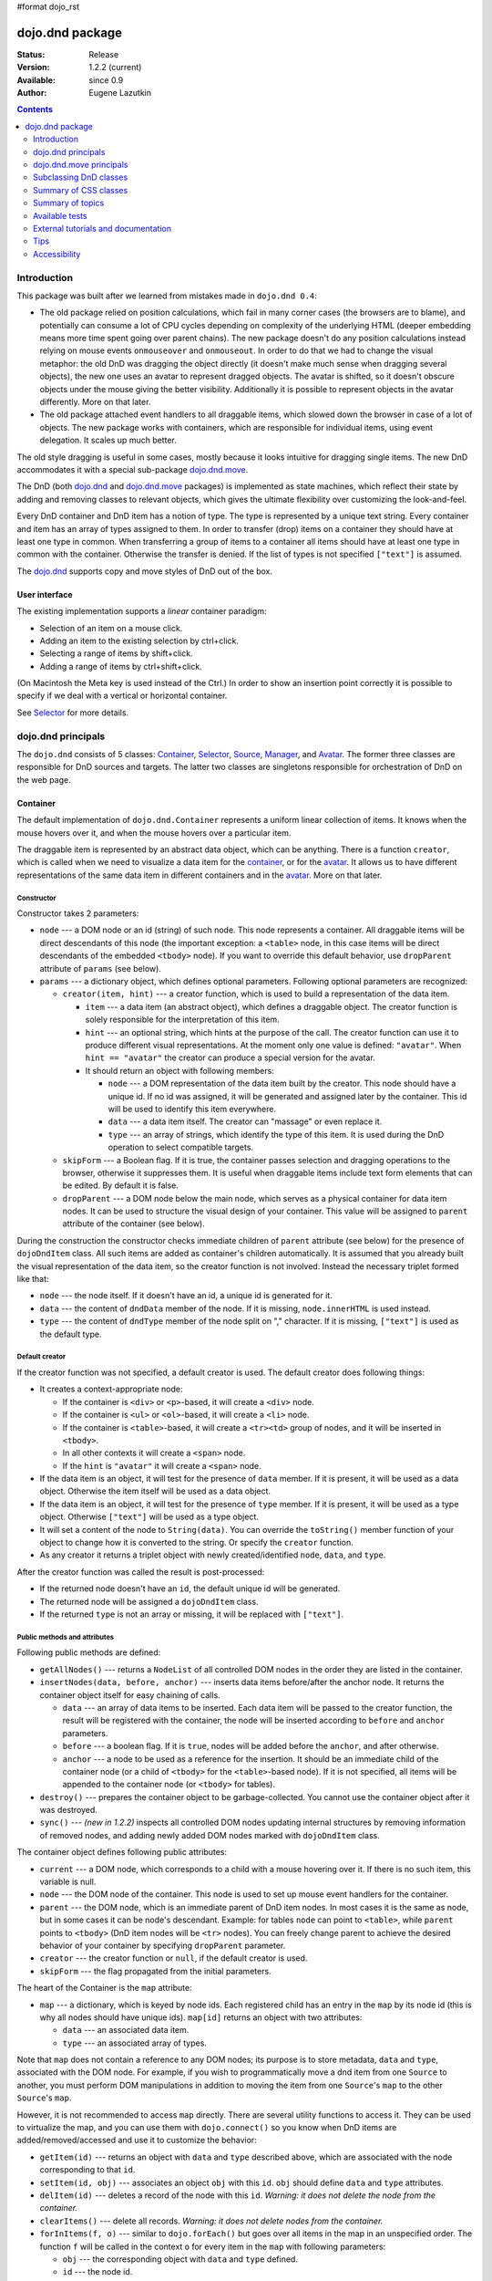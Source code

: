 #format dojo_rst

dojo.dnd package
================

:Status: Release
:Version: 1.2.2 (current)
:Available: since 0.9
:Author: Eugene Lazutkin

.. contents::
  :depth: 2

============
Introduction
============

This package was built after we learned from mistakes made in ``dojo.dnd 0.4``:

* The old package relied on position calculations, which fail in many corner cases (the browsers are to blame), and potentially can consume a lot of CPU cycles depending on complexity of the underlying HTML (deeper embedding means more time spent going over parent chains). The new package doesn't do any position calculations instead relying on mouse events ``onmouseover`` and ``onmouseout``. In order to do that we had to change the visual metaphor: the old DnD was dragging the object directly (it doesn't make much sense when dragging several objects), the new one uses an avatar to represent dragged objects. The avatar is shifted, so it doesn't obscure objects under the mouse giving the better visibility. Additionally it is possible to represent objects in the avatar differently. More on that later.

* The old package attached event handlers to all draggable items, which slowed down the browser in case of a lot of objects. The new package works with containers, which are responsible for individual items, using event delegation. It scales up much better.

The old style dragging is useful in some cases, mostly because it looks intuitive for dragging single items. The new DnD accommodates it with a special sub-package `dojo.dnd.move`_.

The DnD (both `dojo.dnd`_ and `dojo.dnd.move`_ packages) is implemented as state machines, which reflect their state by adding and removing classes to relevant objects, which gives the ultimate flexibility over customizing the look-and-feel.

Every DnD container and DnD item has a notion of type. The type is represented by a unique text string. Every container and item has an array of types assigned to them. In order to transfer (drop) items on a container they should have at least one type in common. When transferring a group of items to a container all items should have at least one type in common with the container. Otherwise the transfer is denied. If the list of types is not specified ``["text"]`` is assumed.

The `dojo.dnd`_ supports copy and move styles of DnD out of the box.

User interface
--------------

The existing implementation supports a *linear* container paradigm:

* Selection of an item on a mouse click.
* Adding an item to the existing selection by ctrl+click.
* Selecting a range of items by shift+click.
* Adding a range of items by ctrl+shift+click.

(On Macintosh the Meta key is used instead of the Ctrl.)
In order to show an insertion point correctly it is possible to specify if we deal with a vertical or horizontal container.

See Selector_ for more details.

======================
_`dojo.dnd` principals
======================

The ``dojo.dnd`` consists of 5 classes: Container_, Selector_, Source_, Manager_, and Avatar_. The former three classes are responsible for DnD sources and targets. The latter two classes are singletons responsible for orchestration of DnD on the web page.

Container
---------

The default implementation of ``dojo.dnd.Container`` represents a uniform linear collection of items. It knows when the mouse hovers over it, and when the mouse hovers over a particular item.

The draggable item is represented by an abstract data object, which can be anything. There is a function ``creator``, which is called when we need to visualize a data item for the container_, or for the avatar_. It allows us to have different representations of the same data item in different containers and in the avatar_. More on that later.

Constructor
~~~~~~~~~~~

Constructor takes 2 parameters:

* ``node`` --- a DOM node or an id (string) of such node. This node represents a container. All draggable items will be direct descendants of this node (the important exception: a ``<table>`` node, in this case items will be direct descendants of the embedded ``<tbody>`` node). If you want to override this default behavior, use ``dropParent`` attribute of ``params`` (see below).
* ``params`` --- a dictionary object, which defines optional parameters. Following optional parameters are recognized:

  * ``creator(item, hint)`` --- a creator function, which is used to build a representation of the data item.

    * ``item`` --- a data item (an abstract object), which defines a draggable object. The creator function is solely responsible for the interpretation of this item.
    * ``hint`` --- an optional string, which hints at the purpose of the call. The creator function can use it to produce different visual representations. At the moment only one value is defined: ``"avatar"``. When ``hint == "avatar"`` the creator can produce a special version for the avatar.
    * It should return an object with following members:

      * ``node`` --- a DOM representation of the data item built by the creator. This node should have a unique id. If no id was assigned, it will be generated and assigned later by the container. This id will be used to identify this item everywhere.
      * ``data`` --- a data item itself. The creator can "massage" or even replace it.
      * ``type`` --- an array of strings, which identify the type of this item. It is used during the DnD operation to select compatible targets.

  * ``skipForm`` --- a Boolean flag. If it is true, the container passes selection and dragging operations to the browser, otherwise it suppresses them. It is useful when draggable items include text form elements that can be edited. By default it is false.
  * ``dropParent`` --- a DOM node below the main node, which serves as a physical container for data item nodes. It can be used to structure the visual design of your container. This value will be assigned to ``parent`` attribute of the container (see below).

During the construction the constructor checks immediate children of ``parent`` attribute (see below) for the presence of ``dojoDndItem`` class. All such items are added as container's children automatically. It is assumed that you already built the visual representation of the data item, so the creator function is not involved. Instead the necessary triplet formed like that:

* ``node`` --- the node itself. If it doesn't have an id, a unique id is generated for it.
* ``data`` --- the content of ``dndData`` member of the node. If it is missing, ``node.innerHTML`` is used instead.
* ``type`` --- the content of ``dndType`` member of the node split on "," character. If it is missing, ``["text"]`` is used as the default type.

Default creator
~~~~~~~~~~~~~~~

If the creator function was not specified, a default creator is used. The default creator does following things:

* It creates a context-appropriate node:

  * If the container is ``<div>`` or ``<p>``-based, it will create a ``<div>`` node.
  * If the container is ``<ul>`` or ``<ol>``-based, it will create a ``<li>`` node.
  * If the container is ``<table>``-based, it will create a ``<tr><td>`` group of nodes, and it will be inserted in ``<tbody>``.
  * In all other contexts it will create a ``<span>`` node.
  * If the ``hint`` is ``"avatar"`` it will create a ``<span>`` node.
* If the data item is an object, it will test for the presence of ``data`` member. If it is present, it will be used as a data object. Otherwise the item itself will be used as a data object.
* If the data item is an object, it will test for the presence of ``type`` member. If it is present, it will be used as a type object. Otherwise ``["text"]`` will be used as a type object.
* It will set a content of the node to ``String(data)``. You can override the ``toString()`` member function of your object to change how it is converted to the string. Or specify the ``creator`` function.
* As any creator it returns a triplet object with newly created/identified ``node``, ``data``, and ``type``.

After the creator function was called the result is post-processed:

* If the returned node doesn't have an ``id``, the default unique id will be generated.
* The returned node will be assigned a ``dojoDndItem`` class.
* If the returned ``type`` is not an array or missing, it will be replaced with ``["text"]``.

Public methods and attributes
~~~~~~~~~~~~~~~~~~~~~~~~~~~~~

Following public methods are defined:

* ``getAllNodes()`` --- returns a ``NodeList`` of all controlled DOM nodes in the order they are listed in the container.
* ``insertNodes(data, before, anchor)`` --- inserts data items before/after the anchor node. It returns the container object itself for easy chaining of calls.

  * ``data`` --- an array of data items to be inserted. Each data item will be passed to the creator function, the result will be registered with the container, the node will be inserted according to ``before`` and ``anchor`` parameters.
  * ``before`` --- a boolean flag. If it is ``true``, nodes will be added before the ``anchor``, and after otherwise.
  * ``anchor`` --- a node to be used as a reference for the insertion. It should be an immediate child of the container node (or a child of ``<tbody>`` for the ``<table>``-based node). If it is not specified, all items will be appended to the container node (or ``<tbody>`` for tables).

* ``destroy()`` --- prepares the container object to be garbage-collected. You cannot use the container object after it was destroyed.
* ``sync()`` --- *(new in 1.2.2)* inspects all controlled DOM nodes updating internal structures by removing information of removed nodes, and adding newly added DOM nodes marked with ``dojoDndItem`` class.

The container object defines following public attributes:

* ``current`` --- a DOM node, which corresponds to a child with a mouse hovering over it. If there is no such item, this variable is null.
* ``node`` --- the DOM node of the container. This node is used to set up mouse event handlers for the container.
* ``parent`` --- the DOM node, which is an immediate parent of DnD item nodes. In most cases it is the same as node, but in some cases it can be node's descendant. Example: for tables ``node`` can point to ``<table>``, while ``parent`` points to ``<tbody>`` (DnD item nodes will be ``<tr>`` nodes). You can freely change parent to achieve the desired behavior of your container by specifying ``dropParent`` parameter.
* ``creator`` --- the creator function or ``null``, if the default creator is used.
* ``skipForm`` --- the flag propagated from the initial parameters.

The heart of the Container is the ``map`` attribute:

* ``map`` --- a dictionary, which is keyed by node ids. Each registered child has an entry in the ``map`` by its node id (this is why all nodes should have unique ids). ``map[id]`` returns an object with two attributes:

  * ``data`` --- an associated data item.
  * ``type`` --- an associated array of types.

Note that ``map`` does not contain a reference to any DOM nodes; its purpose is to store metadata, ``data`` and ``type``, associated with the DOM node.  For example, if you wish to programmatically move a dnd item from one ``Source`` to another, you must perform DOM manipulations in addition to moving the item from one ``Source``'s ``map`` to the other ``Source``'s ``map``.

However, it is not recommended to access ``map`` directly. There are several utility functions to access it. They can be used to virtualize the map, and you can use them with ``dojo.connect()`` so you know when DnD items are added/removed/accessed and use it to customize the behavior:

* ``getItem(id)`` --- returns an object with ``data`` and ``type`` described above, which are associated with the node corresponding to that ``id``.
* ``setItem(id, obj)`` --- associates an object ``obj`` with this ``id``. ``obj`` should define ``data`` and ``type`` attributes.
* ``delItem(id)`` --- deletes a record of the node with this ``id``. *Warning: it does not delete the node from the container.*
* ``clearItems()`` --- delete all records. *Warning: it does not delete nodes from the container.*
* ``forInItems(f, o)`` --- similar to ``dojo.forEach()`` but goes over all items in the map in an unspecified order. The function ``f`` will be called in the context ``o`` for every item in the ``map`` with following parameters:

  * ``obj`` --- the corresponding object with ``data`` and ``type`` defined.
  * ``id`` --- the node id.
  * ``map`` --- the map object itself.

``forInItems()`` iterates over all DnD items in unspecified order. If you want to iterate over items in the order they are listed in the container you can use the code similar to this:

.. code-block :: javascript

  function OrderedIter(container, f, o){
    // similar to:
    // container.forInItems(f, o);
    // but iterates in the listed order

    o = o || dojo.global;
    container.getAllNodes().forEach(function(node){
      var id = node.id;
      f.call(o, container.getItem(id), id, container);
    });
  }


Event processors
~~~~~~~~~~~~~~~~

Following event processors are defined: ``onMouseOver``, ``onMouseOut``. Two pseudo-events are defined: ``onOverEvent``, ``onOutEvent``, which are cleaned up argument-less ``onMouseOver`` and ``onMouseOut`` events (otherwise they can be fired several times without actually leaving the container).

CSS classes
~~~~~~~~~~~

Following CSS classes are used by the container object:

* ``dojoDndContainer`` --- assigned to each container node during the construction.
* ``dojoDndContainerOver`` --- assigned when the mouse hovers over the container.
* ``dojoDndItem`` --- assigned to every new data item node. It should be assigned to every item before the container construction, if you want it to be added automatically by the constructor.
* ``dojoDndItemOver`` -- assigned to a data item node when the mouse hovers over the this item. This class is assigned in addition to ``dojoDndItem`` class.

Partial reason to add "over" states when the mouse hovers over instead of using CSS was to support it in Internet Explorer too.

Selector
--------

The default implementation of Selector is built on top of Container_ and adds the ability to select children items. Selector inherits all Container_'s methods and objects. Additionally it adds a notion of an anchor. The anchor is used to specify a point of insertion of other items. The selector assumes that the container is organized in a linear fashion either vertically (e.g., embedded ``<div>``\s, lists, tables) or horizontally (e.g., ``<span>``\s). This assumption allows to implement familiar UI paradigms: selection of one element with a mouse click, selection of an additional element with ctrl+click, linear group selection from the anchor to the clicked element with shift+click, selecting an additional linear group from the anchor to the clicked element with shift+ctrl+click. Obviously if you have more complex containers, you should implement different UI actions.

Constructor
~~~~~~~~~~~

Constructor takes the same two parameters as the Container_'s constructor. It understands more optional parameters and passes the rest to the underlying container. Following optional parameters are understood by the selector object:

* ``singular`` --- a Boolean flag. If it is ``true``, the user is allowed to select just one item, otherwise any number of items can be selected. It is ``false`` by default.
* ``autoSync`` --- a Boolean flag. If it is ``true``, Selector calls Container_'s ``sync()`` method for every ``onMouseDown``. It helps when you add/remove DnD items using HTML DOM API, but can be taxing for containers with large number of DnD items. In order to be more efficient consider calling ``sync()`` method after the manipulations were done, or (even more efficient) adding new DnD items using ``insertNodes()`` method. The default value of this parameter is ``false``.

Public methods and attributes
~~~~~~~~~~~~~~~~~~~~~~~~~~~~~

Following public methods are defined in addition to the container public methods:

* ``getSelectedNodes()`` --- returns a ``NodeList`` of selected DOM nodes.
* ``selectNone()`` --- remove the selection from all items. It returns the selector object itself for easy chaining of calls.
* ``selectAll()`` --- selects all items. It returns the selector object itself for easy chaining of calls.
* ``deleteSelectedNodes()`` --- deletes all selected nodes. It returns the selector object itself for easy chaining of calls.

Following public method is redefined with new signature:

* ``insertNodes(addSelected, data, before, anchor)`` --- the last three parameters are the same as in Container_. The first parameter is a flag, if it is ``true`` all newly added items will be added as selected, otherwise they will be added unselected.

The container object defines following public attributes:

* ``selection`` --- a dictionary object keyed by ids of selected nodes. No useful payload is attached to objects in the dictionary.
* ``anchor`` --- the current anchor node or ``null``.

Event processors
~~~~~~~~~~~~~~~~

Following event processors are defined: ``onMouseDown``, ``onMouseUp``. ``onMouseMove`` is attached by ``onOverEvent`` and detached by ``onOutEvent`` dynamically.

CSS classes
~~~~~~~~~~~

Following CSS classes are used by the selector object in addition to classes assigned the container object:

* ``dojoDndItemSelected`` --- assigned if a data item is selected but it is not an anchor (the last selected element). This class is assigned in addition to ``dojoDndItem`` class.
* ``dojoDndItemAnchor`` --- assigned to an anchor data item. At any given time the selector can have zero or one anchor. This class is assigned in addition to ``dojoDndItem`` class. Being an anchor means that this item is selected.

Source
------

The source object represents a source of items for drag-and-drop operations. It is used to represent DnD targets as well. In order to be compatible your custom sources should emulate the common source API. Instances of this class can be created from the HTML markup automatically by ``dojo.parser`` using ``dojoType="dojo.dnd.Source"``.

The default implementation of the source is built on top of Selector_, and adds the ability to start a DnD operation, and participate in the orchestration of the DnD. Source_ inherits all Selector_'s (and Container_'s) methods and objects. User can initiate the DnD operation by dragging items (click and move without releasing the mouse). The DnD operation can be used to rearrange items within a single source, or items can be moved or copied between two sources. User can select whether she wants to copy or move items by pressing the Ctrl button during the operation. If it is pressed, items will be copied, otherwise they will be moved. This behavior can be overwritten programmatically.

Constructor
~~~~~~~~~~~

Constructor takes the same two parameters as the container's selector_. It understands more optional parameters and passes the rest to the underlying selector_. Following optional parameters are understood by the source object:

* ``isSource`` --- a Boolean flag. If it is ``true``, this object can be used to start the DnD operation, otherwise it can serve only as a target. It is ``true`` by default.
* ``accept`` --- an array of strings. It defines what types can be accepted by this object, when it is used as a target. The default is ``["text"]``. If the array is empty it means that this source cannot be a target.
* ``horizontal`` --- a Boolean flag. If ``true``, the source is based on the horizontally organized list container, otherwise it is based on the vertical one. The default is ``false``.
* ``withHandles`` --- a Boolean flag. If ``true``, an item can be dragged only by a predefined node inside the item, otherwise the whole item can be used for dragging. By default it is ``false``. The handle should be a descendant of the item node and should be marked with class ``dojoDndHandle``.
* ``copyOnly`` --- a Boolean flag. If ``true``, the source doesn't allow to move items out of it, any DnD operation will copy items from such sources. By default it is ``false``.
* ``selfCopy`` --- *(new in 1.2.2)* a Boolean flag. If ``true``, the source copies items by default when dropping on itself. It is ``false`` by default. This flag has meaning only if ``copyOnly`` is ``true``.
* ``selfAccept`` --- *(new in 1.2.2)* a Boolean flag. If ``true``, the source accepts its own items. It is ``true`` by default. This flag has meaning only if ``copyOnly`` is ``true``.
* ``delay`` --- *(new in 1.2.2)* a number, which defines the move delay in pixels before detecting a drag; 0 (no delay) by default.

Public methods and attributes
~~~~~~~~~~~~~~~~~~~~~~~~~~~~~

The following public methods are defined (they can be replace to change the DnD behavior):

* ``checkAcceptance(source, nodes)`` --- returns ``true``, if this object can accept ``nodes`` from ``source``. The default implementation checks item's types with accepted types of the object, and rejects the operation if there is no full match. Such objects are marked as disabled targets and they do not participate in the current DnD operation. The source of items can always accept its items regardless of the match (for exceptions see the definition of ``selfAccept`` above) preventing the situation when user started to drag items and cannot find a suitable target, and cannot return them back. Please take it into consideration when replacing this method. Target's ``checkAcceptance()`` is called during the DnD in progress when user hovers above it. Following parameters are passed to the method:

  * ``source`` --- the source object for the dragged items.
  * ``nodes`` --- a list of DOM nodes.

* ``copyState(keyPressed)`` --- returns ``true`` if the copy operation should be performed, the move will be performed otherwise. The default implementation checks the ``copyOnly`` and ``selfCopy`` parameters described above. This method can be replaced if you want to implement a more complex logic. Following parameters are passed in:

  * ``keyPressed`` --- a Boolean flag. If ``true``, user pressed the ``copy`` key.
  * ``self`` --- a Boolean flag. If it is ``true``, we are about to drop items on itself.

Event processors
~~~~~~~~~~~~~~~~

Following event handlers are overloaded: ``onMouseDown``, ``onMouseUp``, and ``onMouseMove``. They are used to perform additional actions required by Source_.

Following local events are defined by Source_, which are meant to be overridden or connected with ``dojo.connect()``:

* ``onDrop(source, nodes, copy)`` --- *(new in 1.2.2)* this method is called when DnD items is dropped in this target. The default implementation calls ``onDropExternal()`` or ``onDropInternal()`` based on the value of ``source`` (see below). Following parameters are passed in:

  * ``source`` --- the source of dragged items, can be the same object as the target.
  * ``nodes`` --- the array of DOM nodes to be dropped. Their ids can be used to access associated types and data.
  * ``copy`` --- the Boolean flag. If ``true``, the target is requested to copy items, otherwise the target should move items.

* ``onDropExternal(source, nodes, copy)`` --- *(new in 1.2.2)* this method is called by the default implementation of ``onDrop()`` only if we have an external drop meaning that the source is different from the target. All parameters are the same as in ``onDrop()``. The default implementation performs the drop as instructed.
* ``onDropInternal(nodes, copy)`` --- *(new in 1.2.2)* this method is called by the default implementation of ``onDrop()`` only if we have an internal drop meaning that the source is the same as the target. All parameters are the same as in ``onDrop()``, but ``source`` parameter is skipped as redundant (it is the same as ``this``). The default implementation performs the drop as instructed.
* ``onDraggingOver()`` --- this method is called during the DnD operation in progress when the mouse is over this target, and it is not disabled for any reasons. The default implementation does nothing.
* ``onDraggingOut()`` --- this method is called during the DnD operation in progress when the mouse went out of this target, and it is not disabled for any reasons. The default implementation does nothing.

Topic processors
~~~~~~~~~~~~~~~~

Following topic listeners are defined: ``onDndSourceOver``, ``onDndStart``, ``onDndDrop``, ``onDndCancel``. These topics are published by the manager_. If you want to override topic listeners, please read `Summary of topics`_.

**Warning: in most cases you want to use events. Topics are low-level constructs, which are used internally.**

CSS classes
~~~~~~~~~~~

Following CSS classes are used by the source object in addition to classes assigned by Selector_ and Container_ objects:

* ``dojoDndHorizontal`` --- assigned to the container node during the construction, if this object represents a horizontal list of ``dndItems`` --- its ``horizontal`` property set to ``true``.
* ``dojoDndSource`` --- assigned to the container node during the construction, if this object can be used as a source of DnD items --- its ``isSource`` property set to true.
* ``dojoDndSourceCopied`` --- assigned to the container node during the active DnD operation when user copies items from it, e.g., pressed the Ctrl key while dragging. When this class is assigned to the node, ``dojoDndSource`` class is removed.
* ``dojoDndSourceMoved`` --- assigned to the container node during the active DnD operation when user moves items from it, e.g., the Ctrl key is not pressed while dragging. When this class is assigned to the node, ``dojoDndSource`` class is removed.
* ``dojoDndTarget`` --- assigned to the container node during the construction, if this object can potentially accept DnD items --- its ``accept`` list is not empty.
* ``dojoDndTargetDisabled`` --- assigned to the container node during the active DnD operation when this node cannot accept currently dragged items, e.g., because it doesn't accept items of these types. When this class is assigned to the node, ``dojoDndTarget`` class is removed.
* ``dojoDndItemBefore`` --- assigned to the data item node during the active DnD operation if transferred items will be inserted before this item. This class is assigned in addition to all other classes.
* ``dojoDndItemAfter`` --- assigned to the data item node during the active DnD operation if transferred items will be inserted after this item. This class is assigned in addition to all other classes.
* ``dojoDndHandle`` --- assigned to handles of item nodes. See ``withHandles`` parameter of Source_ above.

``dojoDndSource``, ``dojoDndSourceCopied``, and ``dojoDndSourceMoved`` are mutually exclusive. ``dojoDndTarget``, and ``dojoDndTargetDisabled`` are mutually exclusive. ``dojoDndSourceCopied``, ``dojoDndSourceMoved``, ``dojoDndTargetDisabled``, ``dojoDndItemBefore``, and ``dojoDndItemAfter`` can be assigned only during the active Dnd operation. See the manager's classes below to see what additional classes can be used for custom styling. Use ``dojoDndHorizontal`` with ``dojoDndItemBefore`` and ``dojoDndItemAfter`` to create visually appropriate insertion markers for horizontal (before, after) and vertical (above, below) containers.

Target
------

Essentially it is Source_ wrapped in with ``isSource`` set to ``false``. Instances of this class can be created from the HTML markup automatically by ``dojo.parser`` using ``dojoType="dojo.dnd.Target"``.

AutoSource
----------

Essentially it is Source_ wrapped in with ``autoSync`` set to ``true``. Instances of this class can be created from the HTML markup automatically by ``dojo.parser`` using ``dojoType="dojo.dnd.AutoSource"``.

Avatar
------

Avatar is a class for the object (the singleton pattern) that represents dragged items during DnD operations. You can replace it or style it if you need to customize the look of DnD.

Following methods should be implemented:

* ``constructor(manager)`` --- the constructor of the class takes a single parameter --- the instance of Manager_, which is used to reflect the state of the DnD operation in progress visually. The constructor is called (and the avatar object is created) only when the manager decided to start a DnD operation. In this case Manager_ calls its method ``makeAvatar()``. By default Avatar constructs ``<table>``.
* ``destroy()`` --- this method is called when the DnD operation is finished, the avatar is unneeded, and is about to be recycled.
* ``update()`` --- this method is called, when the state of the manager changes. It is used to reflect manager's changes visually. Usually this method is called by Manager_ automatically.
* ``_generateText()`` --- semi-public method, which is called by ``update()`` to render the header test. The default implementation returns a number of dragged items as a string. You can override this method for localization purposes, or to change the text however you like.

The default implementation of the Avatar class does the following:

* It creates an absolutely positioned table of up to 6 rows.
* The first row (the header) is populated with a text generated by ``_generateText()`` method.
* Next rows are populated with DOM nodes generated by the creator function of the current source with hint "avatar" (see above the description of the creator function) for data items. Up to 5 rows are populated with decreasing opacity.

If you want to override the avatar with something totally custom, the best way to do it is to override Manager_'s ``makeAvatar()`` to return your own instance.

CSS classes
~~~~~~~~~~~

Following CSS classes are used to style the avatar:

* ``dojoDndAvatar`` --- assigned to the avatar (the table).
* ``dojoDndAvatarHeader`` --- assigned to the first row (the header).
* ``dojoDndAvatarItem`` --- assigned to the avatar item rows.
* ``dojoDndAvatarCanDrop`` --- added to the avatar (the table) when the mouse is over a target, which can accept transferred items. Otherwise it is removed.

Manager
-------

Manager is a small class, which implements a business logic of DnD and orchestrates the visualization of this process. It accepts events from sources/targets, creates the avatar, and checks the validity of the drop. At any given moment there is only one instance of this class (the singleton pattern), which can be accessed by ``dojo.dnd.manager()`` function. You do not need to instantiate this object explicitly. It is done automatically when DnD modules are included.

This class or its instance can be monkey patched or replaced completely, if you want to change its functionality.

Public methods and attributes
~~~~~~~~~~~~~~~~~~~~~~~~~~~~~

Following public methods are defined to be called by sources:

* ``startDrag(source, nodes, copy)`` --- starts the DnD operations. The parameters are copied as public member variables of the manager with the same names. This method creates the avatar by calling ``this.makeAvatar()`` and assigning it to the ``avatar`` public member. Information on parameters:
  * ``source`` --- the source of dragged items, can be the same object as the target.
  * ``nodes`` --- the array of DOM nodes to be dropped. Their ids can be used to access associated types and data.
  * ``copy`` --- the Boolean flag. If ``true``, the target is requested to copy items, otherwise the target should move items.
* ``stopDrag()`` --- resets the DnD operation by resetting all public members. It is not enough to call this method to abort the DnD. Before calling it you should publish dnd/cancel topic (or dnd/drop, if you forcing the drop). See more information on topics below.
* ``canDrop(flag)`` --- called by the current target to notify that it can accept the DnD items, if flag is ``true``. Otherwise it refuses to accept them.

Following methods deal with the avatar and can be overridden, if you want something different:

* ``makeAvatar()`` --- returns the avatar's node. By default it creates an instance of Avatar_ passing itself as a parameter.
* ``updateAvatar()`` --- updates avatar to reflect changes in the current DnD operation, e.g., copy vs. move, cannot drop at this point.

If you want to use a custom avatar, you can override these methods to do whatever you like.

Following public properties are defined on the manager (can be overwritten if desired):

* ``OFFSET_X`` --- the horizontal offset in pixels between the mouse pointer position and the left edge of the avatar.
* ``OFFSET_Y`` --- the vertical offset in pixels between the mouse pointer position and the top edge of the avatar.

Following public properties are used by the manager during the active DnD operation:

* ``source`` --- the source of DnD items.
* ``nodes`` --- the list of transferred DnD items.
* ``copy`` --- Boolean value to track the copy/move status.
* ``target`` --- the selected target of the drop.

Event processors
~~~~~~~~~~~~~~~~

Following events are processed by the manager to the body: ``onMouseMove``, ``onMouseUp``, ``onKeyDown``, ``onKeyUp``. These events are attached only during the active DnD operation. Following keys have a special meaning for the manager:

* Ctrl key --- when it is pressed the copy semantics is assumed. Otherwise the move is assumed.
* Esc key --- when it is pressed the DnD operation is immediately canceled.

Topic processors
~~~~~~~~~~~~~~~~

Following topic events can be generated by the manager:

* ``/dnd/start`` --- when DnD starts. Current ``source``, ``nodes``, and the ``copy`` flag (see ``startDrag()`` for more info) are passed as parameters of this event.
* ``/dnd/source/over`` --- when the mouse moves over a source. The source in question is passed as a parameter. The same event is raised when the mouse goes out of a source. In this case ``null`` is passed as a parameter.
* ``/dnd/drop/before`` --- raised just before the drop. It can be used to capture the drop parameters. Parameters are the same as for ``/dnd/start``, but reflect current values.
* ``/dnd/drop`` --- raised to perform a drop. Parameters are the same as for ``/dnd/start`` and one additional parameter is ``target`` (the object where items are dropped).
* ``/dnd/cancel`` --- when DnD was canceled either by user (by hitting Esc), or by dropping items in illegal location.

**During the processing of topics any listener can change the original parameters.** It can be done by the target processing ``/dnd/drop``. In most cases you want to use events local to sources/targets, instead of processing topics. See Source_'s ``onDrop`` for more details.

CSS classes
~~~~~~~~~~~

Following CSS classes are used by the manager to style the DnD operation:

* ``dojoDndCopy`` --- assigned to ``body`` during the copy DnD operations.
* ``dojoDndMove`` --- assigned to ``body`` during the move DnD operations.

No styles are assigned when there is no DnD in progress.

===========================
_`dojo.dnd.move` principals
===========================

The DnD move consists of two principal classes and several specific implementations.

Moveable
--------

Moveable is the main class, which is used to give the "moveable" property to a DOM node. Instances of this class can be created from the HTML markup automatically by ``dojo.parser`` using ``dojoType="dojo.dnd.Moveable"``.

Constructor
~~~~~~~~~~~

The constructor accepts following parameters:

* ``node`` --- a DOM node or an id (string) of such node. This node will be made moveable. Both ``relative`` and ``absolute`` nodes can be moved. Their ``left`` and ``top`` are assumed to be in pixels. All other nodes are converted to ``absolute`` nodes on the first drag.
* ``params`` --- a dictionary object, which defines optional parameters. Following optional parameters are recognized:

  * ``handle`` --- the node (or its id), which will be used as a drag handle. It should be a descendant of ``node``. If it is ``null`` (the default), the ``node`` itself is used for dragging.
  * ``delay`` --- a number in pixels. When user started the drag we should wait for ``delay`` pixels before starting dragging the node. It is used to prevent accidental drags. The default is 0 (no delay).
  * ``skip`` --- a Boolean flag, which indicates that we should skip form elements when initiating drags if it is ``true``. Otherwise we drag the node no matter what. This parameter is used when we want to drag a form, but keep form elements usable, e.g., we can still select text in a text node. The default is ``false``. When working with a draggable form, the better alternative to ``skip=true`` is to define a drag handle instead.
  * ``mover`` --- the class to be used to create a mover (see Mover_).

Public methods and attributes
~~~~~~~~~~~~~~~~~~~~~~~~~~~~~

Following public members are available:

* ``node`` --- the node to be dragged.

Following public methods are defined:

* ``destroy()`` --- should be call, when you want to remove the "moveable" behavior form the node.

Event processors
~~~~~~~~~~~~~~~~

Following public methods/events are defined (they can be used with ``dojo.connect()`` or overridden):

* ``onDragDetected(evt)`` --- called when the drag is detected. The default implementation creates a mover_. Parameters:

  * ``evt`` --- the event object, which triggered the drag.

* ``onFirstMove(mover)`` --- called once after processing the first move event. The default implementation does nothing. Parameters:

  * ``mover`` --- the mover_ object used to drag the node

* ``onMoveStart(mover)`` --- called when the move is about to start. The parameter is a mover_ object just like in ``onFirstMove()``. The default implementation publishes the topic ``/dnd/move/start``, adds ``dojoMove`` class to ``body`` node, and ``dojoMoveItem`` class to the moved node.
* ``onMoveStop(mover)`` --- called when the move is finished. The parameter is a mover_ object just like in ``onFirstMove()``. The default implementation publishes the topic ``/dnd/move/stop``, removes ``dojoMove`` class from ``body`` node, and ``dojoMoveItem`` class from the moved node.
* ``onMove(mover, leftTop)`` --- called on every update of ``node``'s position. The default implementation calls ``onMoving()``, sets new position of the ``node`` using ``style``, and calls ``onMoved()``. Parameters:

  * ``mover`` --- the mover_ object for the current move.
  * ``leftTop`` --- ``{l, t}`` --- an object which defines the new left and top position of the object by its attributes ``l`` and ``t`` respectively. Both of them are numbers in pixels.

* ``onMoving(mover, leftTop)`` --- called by the default implementation of ``onMove()`` before updating the ``node``'s position. It uses the same parameters as ``onMove()`` above. You can update ``leftTop`` parameter to whatever you want. The default implementation does nothing.
* ``onMoved(mover, leftTop)`` --- called by the default implementation of ``onMove()`` after updating the ``node``'s position. It uses the same parameters as ``onMove()`` above. The default implementation does nothing.

The most important events are ``onFirstMove()`` and ``onMove()``. The former can be used to set up some initial parameters for the move, and possibly update some DOM nodes. The latter implements the move itself. By overriding these two methods you can implement a variety of click-drag-release operations, e.g., a resize operation, a draw operation, and so on.

As you can see ``onMoving()``, ``onMove()``, and ``onMoved()`` fit the classic AOP before/after pattern. ``onMoving()`` can be used to actively modify move parameters, while ``onMoved()`` can be used for book-keeping. You may want to override ``onMove()`` for your own purposes and use ``dojox.lang.aop`` to augment it however you like.

Following mouse event handlers are set up:

* ``onMouseDown``
* ``onMouseMove`` --- can be set up by ``onMouseDown`` when executing the non-zero delay.
* ``onMouseUp`` --- can be set up by ``onMouseDown`` to cancel the drag while processing the non-zero delay.

Additionally ``ondragselect`` and ``onselectstart`` events are canceled by ``onSelectStart()`` handler.

Topic processors
~~~~~~~~~~~~~~~~

Following topic events are raised by Moveable_:

* ``/dnd/move/start`` --- published by the default implementation of ``onMoveStart()`` passing the mover_ object as a parameter.
* ``/dnd/move/stop`` --- published by the default implementation of ``onMoveStop()`` passing the mover_ as a parameter.

CSS classes
~~~~~~~~~~~

Following CSS classes are used by Moveable_:

* ``dojoMove`` --- assigned to ``body`` when the move is in progress.
* ``dojoMoveItem`` --- assigned to the moved node when the move is in progress.

Mover
-----

Mover is a utility class, which actually handles events to move the node, and triggers appropriate high-level events on the connected host (usually Moveable_). Instances of this class exist only when the move is in progress. In some cases you can use it directly.

Constructor
~~~~~~~~~~~

The constructor accepts following parameters:

* ``node`` --- a DOM node or an id (string) of such node. This node will be moved.
* ``evt`` --- a mouse event, which actually indicated the start of the move. It is used to extract the coordinates of the mouse using ``pageX`` and ``pageY`` properties.
* ``host`` --- a host object, which will be called by the mover during the move. It should define at least two methods: ``onFirstMove()``, and ``onMove()``, and two optional methods: ``onMoveStart()`` and ``onMoveStop()``. See Moveable_ for details.

Public methods and attributes
~~~~~~~~~~~~~~~~~~~~~~~~~~~~~

Following public members are available:

* ``node`` --- the node being dragged.
* ``mouseButton`` --- a mouse button, which was pressed when starting the drag.
* ``marginBox`` --- an object with two integer attributes: ``l`` and ``t``. It is initialized by the constructor, updated by the ``onFirstMove()`` method on the mover, and used later on to add to the mouse coordinates before passing them to host's ``onMove()`` as ``leftTop``.

Following public methods are defined:

* ``destroy()`` --- should be call, when you want to stop the move.
* ``onFirstMove()`` --- called once to finish setting up the ``marginBox`` property. Additionally it calls the host's ``onFirstMove()``.

Event processors
~~~~~~~~~~~~~~~~

Following mouse event handlers are set up: ``onMouseMove``, ``onMouseUp``. Additionally ``ondragselect`` and ``onselectstart`` events are canceled.

Specialized Moveables
---------------------

Following specialized moveable classes are defined:

constrainedMoveable
~~~~~~~~~~~~~~~~~~~

``dojo.dnd.move.constrainedMoveable`` can be used to constrained a move to a dynamically calculated box. This class is defined in the ``dojo.dnd.move`` module. It is based on Moveable_, and accepts following additional parameters during construction:

* ``constraints`` --- a function, which is called in the context of this moveable_, with a newly created mover_ object, and returns a rectangle to be used for restrictions. The rectangle is an object, which defines following numeric attributes: ``l`` for left, ``t`` for top, ``w`` for width, and ``h`` for height. All numbers are in pixels.
* ``within`` --- a Boolean flag. When it is ``true``, the dragged node will be moved only within the defined rectangle, and cannot go outside of it. Otherwise, the restriction applies to the left-top corner of the moved node.

boxConstrainedMoveable
~~~~~~~~~~~~~~~~~~~~~~

``dojo.dnd.move.boxConstrainedMoveable`` can be used to constrain a move to a predefined box. This class is defined in the ``dojo.dnd.move`` module. It is based on constrainedMoveable_ and accepts following additional parameters during construction:

* ``box`` --- a rectangle box (see constrainedMoveable_), which defines constraint boundaries.
* ``within`` --- see constrainedMoveable_ for details.

parentConstrainedMoveable
~~~~~~~~~~~~~~~~~~~~~~~~~

``dojo.dnd.move.parentConstrainedMoveable`` can be used to constrain the move by the boundaries of the node's parent. This class is defined in the ``dojo.dnd.move`` module. It is based on constrainedMoveable_ and accepts following additional parameters during construction:

* ``area`` --- a string, which defines constraint boundaries. Valid values are: ``"content"``, ``"padding"``, ``"border"``, and ``"margin"``.
* ``within`` --- see constrainedMoveable_ for details.

TimedMoveable
~~~~~~~~~~~~~

``dojo.dnd.TimedMoveable`` can be used to throttle FPS while moving nodes. This class is defined in its own module. It is based on Moveable_, and accepts following additional parameters during construction:

* ``timeout`` --- the time delay number in milliseconds. The node will not be moved for that number of milliseconds, but it will continue to accumulate changes in the mouse position.

=======================
Subclassing DnD classes
=======================

If you want to subclass Container_, Selector_, Source_, Moveable_, or their descendants, and you want to use the declarative markup, don't forget to implement the ``markupFactory()`` method. The reason for that is ``dojo.parser``, which instantiates the markup, expects a very particular signature from a constructor. Dojo DnD classes predate ``dojo.parser``, and have a non-conformant signature. ``dojo.parser`` is smart enough to use a special adapter function in such cases. See the source code for ``dojo.dnd.Source.markupFactory()`` (for the Container_-Selector_-Source_ chain), and ``dojo.dnd.Moveable.markupFactory()`` for details. The key point is to return the instance of your new class there. Otherwise the instance of your base class is going to be created, which is probably not what you want.

======================
Summary of CSS classes
======================

All DnD-related classes can affect 6 types of DOM nodes. All of them are collected in this section for your convenience. Using CSS classes described here you can design extremely sophisticated UI to improve usability and enhance the workflow of your applications.

body
----

The ``body`` node is updated only during active DnD operations. It can be used during the move to deemphasize temporarily the web page and to highlight available targets or a moved object.

Following CSS classes are used:

* ``dojoDndCopy`` --- assigned to the ``body`` during the copy DnD operations (`dojo.dnd`_).
* ``dojoDndMove`` --- assigned to the ``body`` during the move DnD operations (`dojo.dnd`_).
* ``dojoMove`` --- assigned to the ``body`` when the drag is in progress (`dojo.dnd.move`_).

Source/target (dojo.dnd)
------------------------

Source can be assigned several classes to reflect its current role. These classes can be used together with the body CSS classes described above to create CSS rules to differentiate containers visually during DnD.

Following CSS classes are used:

* ``dojoDndContainer`` --- assigned to each container node during the construction.
* ``dojoDndContainerOver`` --- assigned when the mouse hovers over the container.
* ``dojoDndHorizontal`` --- assigned to the container node during the construction, if this object represents a horizontal list of dndItems --- its ``horizontal`` property set to ``true``.
* ``dojoDndSource`` --- assigned to the container node during the construction, if this object can be used as a source of DnD items --- its ``isSource`` property set to ``true``.
* ``dojoDndSourceCopied`` --- assigned to the container node during the active DnD operation when user copies items from it, e.g., pressed the Ctrl key while dragging. When this class is assigned to the node, ``dojoDndSource`` class is removed.
* ``dojoDndSourceMoved`` --- assigned to the container node during the active DnD operation when user moves items from it, e.g., the Ctrl key is not pressed while dragging. When this class is assigned to the node, ``dojoDndSource`` class is removed.
* ``dojoDndTarget`` --- assigned to the container node during the construction, if this object can potentially accept DnD items --- its ``accept`` array is not empty.
* ``dojoDndTargetDisabled`` --- assigned to the container node during the active DnD operation when this node cannot accept currently dragged items, e.g., because it doesn't accept items of these types. When this class is assigned to the node, ``dojoDndTarget`` class is removed.

DnD item (dojo.dnd)
-------------------

DnD items can be assigned several classes to reflect their current role visually.

Following CSS classes are used:

* ``dojoDndItem`` --- assigned to every new data item node. It should be assigned to every item before the container construction, if you want it to be added automatically by the constructor or ``sync()``.
* ``dojoDndItemOver`` -- assigned to a data item node when the mouse hovers over the this item. This class is assigned in addition to ``dojoDndItem`` class.
* ``dojoDndItemSelected`` --- assigned if a data item is selected but it is not an anchor (the last selected element). This class is assigned in addition to ``dojoDndItem`` class.
* ``dojoDndItemAnchor`` --- assigned to an anchor data item. At any given time the selector can have zero or one anchor. This class is assigned in addition to ``dojoDndItem`` class. Being an anchor means that this item is selected.
* ``dojoDndItemBefore`` --- assigned to the data item node during the active DnD operation if transferred items will be inserted before this item. This class is assigned in addition to all other classes.
* ``dojoDndItemAfter`` --- assigned to the data item node during the active DnD operation if transferred items will be inserted after this item. This class is assigned in addition to all other classes.

DnD handles (dojo.dnd)
----------------------

DnD items can defined special handles on their descendants, which can be used for dragging. In this case the body of the DnD item cannot be used to start the drag.

Following CSS classes are used:

* ``dojoDndHandle`` --- assigned to handles of item nodes. See the ``withHandles`` parameter of Source_.

Avatar (dojo.dnd)
-----------------

The default avatar can be styled to suit your needs.

Following CSS classes are used:

* ``dojoDndAvatar`` --- assigned to the avatar node (the table).
* ``dojoDndAvatarHeader`` --- assigned to the first row/the header (the first ``tr`` node).
* ``dojoDndAvatarItem`` --- assigned to the avatar item rows (``tr`` nodes excluding the very first one).
* ``dojoDndAvatarCanDrop`` --- added to the avatar node (the table) when the mouse is over a target, which can accept transferred items. Otherwise it is removed.

Dragged node (dojo.dnd.move)
----------------------------

The dragged node can be specially styled while in move.

Following CSS classes are used:

* ``dojoMoveItem`` --- assigned to the dragged node when the move is in progress.

=================
Summary of topics
=================

While local events are the preferred way to handle state changes, in some cases topics (named global events) can be used. **Please double-check if you have to use topics instead of events.**

Following topic events can be generated by Manager_:

* ``/dnd/start`` --- when DnD starts. Current ``source``, ``nodes``, and ``copy`` flag (see Manager_'s ``startDrag()`` for more info) are passed as parameters of this event.
* ``/dnd/source/over`` --- when the mouse moves over a source. The source in question is passed as a parameter. The same event is raised when the mouse goes out of a source. In this case ``null`` is passed as a parameter.
* ``/dnd/drop/before`` --- raised just before the drop. It can be used to capture the drop parameters. Parameters are the same as for ``/dnd/drop``.
* ``/dnd/drop`` --- raised to perform a drop. The first three parameters are the same as for ``/dnd/start``. The fourth parameter is the target object. Note that during the processing of this event nodes can be already moved, or reused. If you need the original nodes, use ``/dnd/drop/before`` to capture them, or use events local to source/target objects.
* ``/dnd/cancel`` --- when DnD was cancelled either by user (by hitting Esc), or by dropping items in illegal location. This topic has no parameters.

All sources subscribe to Manager_'s topics. Some users fail to understand that if they override, say, ``onDndDrop()`` method, which is a ``/dnd/drop`` topic listener, it will be called **every time** ``/dnd/drop`` is signaled. It means it will be notified even if your source was not the part of the DnD exchange --- it wasn't a source of the items, and it is not a target of the drop. If you subclass Source_ and override ``onDndDrop()``, your new method will be called for every instance of your class.

Following topic events are raised by Moveable_:

* ``/dnd/move/start`` --- published by the default implementation of Moveable_'s ``onMoveStart()`` passing a mover_ as parameter.
* ``/dnd/move/stop`` --- published by the default implementation of Moveable_'s ``onMoveStop()`` passing a mover as parameter.

===============
Available tests
===============

All tests are located in the ``dojo/tests/dnd/`` sub-directory. They are used by developers to test the conformance, and can be used by users to see how different objects and algorithms can be used. Following tests are available (these are external links to Dojo Nightlies, which are are not set up for speed but for debugging):

* `test_dnd.html <http://archive.dojotoolkit.org/nightly/dojotoolkit/dojo/tests/dnd/test_dnd.html>`_ tests general DnD operations including the markup and programmatic creation, pure targets, a special representation of DnD items in the avatar, styling of different objects, complex selection of items, and topics.
* `test_container.html <http://archive.dojotoolkit.org/nightly/dojotoolkit/dojo/tests/dnd/test_container.html>`_ tests the default creator function with different types of containers created programmatically.
* `test_container_markup.html <http://archive.dojotoolkit.org/nightly/dojotoolkit/dojo/tests/dnd/test_container_markup.html>`_ tests the default creator function with different types of containers created with the markup.
* `test_selector.html <http://archive.dojotoolkit.org/nightly/dojotoolkit/dojo/tests/dnd/test_selector.html>`_ tests the default creator function with different types of containers created programmatically.
* `test_selector_markup.html <http://archive.dojotoolkit.org/nightly/dojotoolkit/dojo/tests/dnd/test_selector_markup.html>`_ tests the default creator function with different types of containers created with the markup.
* `test_dnd_handles.html <http://archive.dojotoolkit.org/nightly/dojotoolkit/dojo/tests/dnd/test_dnd_handles.html>`_ tests DnD handles. All objects are created with the markup.
* `test_form.html <http://archive.dojotoolkit.org/nightly/dojotoolkit/dojo/tests/dnd/test_form.html>`_ tests skipping form elements.
* `test_moveable.html <http://archive.dojotoolkit.org/nightly/dojotoolkit/dojo/tests/dnd/test_moveable.html>`_ tests moveable nodes declared moveable programmatically. Additionally it tests topics.
* `test_moveable_markup.html <http://archive.dojotoolkit.org/nightly/dojotoolkit/dojo/tests/dnd/test_moveable_markup.html>`_ tests moveable nodes declared moveable by the markup. Additionally it tests topics.
* `test_params.html <http://archive.dojotoolkit.org/nightly/dojotoolkit/dojo/tests/dnd/test_params.html>`_ tests delay and skip parameters.
* `test_box_constraints.html <http://archive.dojotoolkit.org/nightly/dojotoolkit/dojo/tests/dnd/test_box_constraints.html>`_ tests dojo.dnd.move.boxConstrainedMoveable using programmatic and markup methods.
* `test_parent_constraints.html <http://archive.dojotoolkit.org/nightly/dojotoolkit/dojo/tests/dnd/test_parent_constraints.html>`_ tests dojo.dnd.move.parentConstrainedMoveable with all "area" values.
* `test_parent_constraints_margins.html <http://archive.dojotoolkit.org/nightly/dojotoolkit/dojo/tests/dnd/test_parent_constraints_margins.html>`_ tests dojo.dnd.move.parentConstrainedMoveable with all "within" values.
* `test_custom_constraints.html <http://archive.dojotoolkit.org/nightly/dojotoolkit/dojo/tests/dnd/test_custom_constraints.html>`_ tests dojo.dnd.move.constrainedMoveable implementing the "grid move" pattern.
* `test_timed_moveable.html <http://archive.dojotoolkit.org/nightly/dojotoolkit/dojo/tests/dnd/test_timed_moveable.html>`_ tests dojo.dnd.TimedMoveable with different timeout values.
* `flickr_viewer.html <http://archive.dojotoolkit.org/nightly/dojotoolkit/dojo/tests/dnd/flickr_viewer.html>`_ implements an elaborate demo, which retrieves pictures of three types from Flickr, and allows to sort them into two bins according to their types. It demonstrates many techniques including horizontal vs. vertical containers, different representation of data items in different containers and in the avatar, and so on.

The same directory contains a simple CSS file, which shows how you can style the DnD objects: `dndDefault.css <http://archive.dojotoolkit.org/nightly/dojotoolkit/dojo/tests/dnd/dndDefault.css>`_. You can see it in action in almost all tests. It can be used as a starting point for your own styling.

====================================
External tutorials and documentation
====================================

`Dojo Drag and Drop, Part 1: dojo.dnd <http://www.sitepen.com/blog/2008/06/10/dojo-drag-and-drop-1/>`_ by Revin Guillen at `SitePen <http://www.sitepen.com/>`_.
  The comprehensive explanation of dojo.dnd, and how to leverage it in real applications. The author build the "shopping cart" in several iterations commenting code snippets and providing full source code for all examples. The only drawback is: this article uses topic handlers, because it was published before the introduction of local events.

`Inside Dojo DnD: Drag Handles <http://www.sitepen.com/blog/2008/10/24/inside-dojo-dnd-drag-handles/>`_ by `Eugene Lazutkin <http://lazutkin.com/>`_ at `SitePen <http://www.sitepen.com/>`_.
  The article explains a frequently overlooked and underused feature of Dojo’s Drag-and-Drop (DnD) module: drag handles. It features several simple examples and clarifies some fine points.

`Queued: Drag and Drop in the Queue <http://www.sitepen.com/blog/2009/04/16/queued-drag-and-drop-in-the-queue/>`_ by Bryan Forbes at `SitePen <http://www.sitepen.com/>`_.
  The article shows how Dojo DnD was used to implement the Netflix movie queue reordering feature in Queued, what features of DnD were used, and how it affected design decisions. All relevant code snippets are published along with detailed comments.

`dojo.dnd 1.1 technical documentation <http://docs.google.com/Edit?tab=view&docid=d764479_20ghbr97c8>`_ by `Eugene Lazutkin <http://lazutkin.com/>`_
  This is the technical documentation for Dojo DnD 1.1 listed here only as a historic reference. This document is based on it.

====
Tips
====

In order to limit the maximum number of items in a DnD source, you can override the checkAcceptance() method on your source, and return ``false``, when you reached your limit.

If you want to create dojo.dnd.Source with markup, and want to select that Source for operations like insertNodes(), you will need to manually supply that Source with a jsId. E.g.: <div dojoType="dojo.dnd.Source" id="test" jsId="test"> Then you reference it in your code like: test.insertNodes(); Without that, there is no way to use the methods of the Source if you are creating it with markup.

The DnD itself uses ``onmousedown``/``onmousemove``/``onmouseup`` to operate. If you want to process ``onclick``, be warned that this is the synthetic event: essentially it is ``onmousedown + onmouseup``, which occurred within some predefined time interval (usually settable on the OS level), or using other criteria. Some browsers generate ``onclick`` on every ``onmouseup``. Working with DnD you will get plenty of false ``onclick`` events. Some of them happen naturally, when user decided to drag but changed her mind clicking the mouse button generating ``onclick``. *Be extra careful when processing* ``onclick`` *on DnD sources!*

=============
Accessibility
=============

Low Vision
-----------

In the current nightly build as of April 17, 2009, and for the 1.4 release the drag and drop icons have been updated to better support low vision and to not rely on color alone to distinguish between the copy/no copy and move/no move operations.

.. image:: dndCopy.png

If the copy operation can be performed the DnD icon is a green background with a plus.

.. image:: dndNoCopy.png

If the copy operation can not be performed, the DnD icon is a red background with an x.

.. image:: dndMove.png

If the move operation can be performed the DnD icon is a green background with an arrow.

.. image:: dndNoMove.png

If the move operation can not be performed the DnD icon is a red background with a dash.

For High Contrast mode in Windows or when images have been turned off in the browser, the following character representations are used for the Dnd operations:

* If the copy operation can be performed the DnD character is a +.
* If the copy operation can not be performed, the DnD is an x.
* If the move operation can be performed the DnD character is a <.
* If the move opertation can not be performed the DnD character is an o.

However, in order to detect that high contrast mode has been set on a MS Windows system, you will need to include an additional file from the dijit system on your pages which use DnD.  This file performs the check that high contrast mode has been set on a Windows system.  When high contrast mode is turned on all color references are reduced to just a foreground and background color and CSS background images are not displayed. For more information on Windows High Contrast mode see `Widgets and High Contrast Mode <http://dojotoolkit.org/community/a11yHighContrastMode>`_ . Since DnD uses background images for the icons, the character equivalents are rendered when High Contrast mode is detected.  You should include this additional file in all of your pages that use drag and drop in order to provide full accessibility.  Add the following in your page below the other dojo includes:

.. code-block :: javascript

  <script type="text/javascript" src="../../../dijit/_base/wai.js"></script>

Note that your src path may vary and you may need to do a custom build to include this dijit file since it is not included in dojo.js by default.
